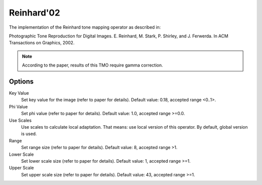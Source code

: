 
***********
Reinhard'02
***********

The implementation of the Reinhard tone mapping operator as described in:

Photographic Tone Reproduction for Digital Images. E. Reinhard, M. Stark, P. Shirley,
and J. Ferwerda. In ACM Transactions on Graphics, 2002.

.. note:: According to the paper, results of this TMO require gamma correction.


Options
=======

Key Value
   Set key value for the image (refer to paper for details). Default value: 0.18, accepted range <0..1>. 
Phi Value
   Set phi value (refer to paper for details). Default value: 1.0, accepted range >=0.0. 
Use Scales
   Use scales to calculate local adaptation.
   That means: use local version of this operator. By default, global version is used. 
Range
   Set range size (refer to paper for details). Default value: 8, accepted range >1. 
Lower Scale
   Set lower scale size (refer to paper for details). Default value: 1, accepted range >=1. 
Upper Scale
   Set upper scale size (refer to paper for details). Default value: 43, accepted range >=1. 
